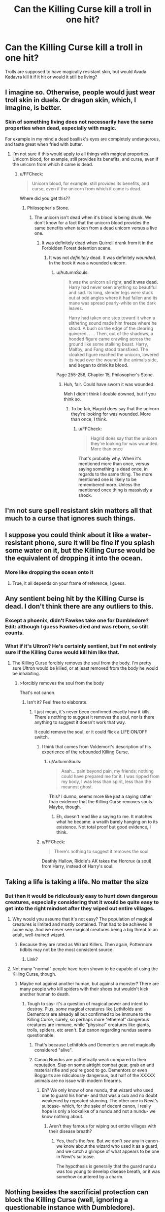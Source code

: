 #+TITLE: Can the Killing Curse kill a troll in one hit?

* Can the Killing Curse kill a troll in one hit?
:PROPERTIES:
:Author: BlueInferno6490
:Score: 5
:DateUnix: 1530582825.0
:DateShort: 2018-Jul-03
:FlairText: Discussion
:END:
Trolls are supposed to have magically resistant skin, but would Avada Kedavra kill it if it hit or would it still be living?


** I imagine so. Otherwise, people would just wear troll skin in duels. Or dragon skin, which, I imagine, is better.
:PROPERTIES:
:Author: AutumnSouls
:Score: 13
:DateUnix: 1530583139.0
:DateShort: 2018-Jul-03
:END:

*** Skin of something living does not necessarily have the same properties when dead, especially with magic.

For example in my mind a dead basilisk's eyes are completely undangerous, and taste great when fried with butter.
:PROPERTIES:
:Author: fflai
:Score: 5
:DateUnix: 1530616267.0
:DateShort: 2018-Jul-03
:END:

**** I'm not sure if this would apply to all things with magical properties. Unicorn blood, for example, still provides its benefits, and curse, even if the unicorn from which it came is dead.
:PROPERTIES:
:Author: AutumnSouls
:Score: 0
:DateUnix: 1530630651.0
:DateShort: 2018-Jul-03
:END:

***** u/FFCheck:
#+begin_quote
  Unicorn blood, for example, still provides its benefits, and curse, even if the unicorn from which it came is dead.
#+end_quote

Where did you get this??
:PROPERTIES:
:Author: FFCheck
:Score: 1
:DateUnix: 1530675733.0
:DateShort: 2018-Jul-04
:END:

****** Philosopher's Stone.
:PROPERTIES:
:Author: AutumnSouls
:Score: 1
:DateUnix: 1530701366.0
:DateShort: 2018-Jul-04
:END:

******* The unicorn isn't dead when it's blood is being drunk. We don't know for a fact that the unicorn blood provides the same benefits when taken from a dead unicorn versus a live one.
:PROPERTIES:
:Author: FFCheck
:Score: 1
:DateUnix: 1530714467.0
:DateShort: 2018-Jul-04
:END:

******** It was definitely dead when Quirrell drank from it in the Forbidden Forest detention scene.
:PROPERTIES:
:Author: AutumnSouls
:Score: 1
:DateUnix: 1530717319.0
:DateShort: 2018-Jul-04
:END:

********* It was not /definitely/ dead. It was definitely /wounded/. In the book it was a wounded unicorn.
:PROPERTIES:
:Author: FFCheck
:Score: 1
:DateUnix: 1530718242.0
:DateShort: 2018-Jul-04
:END:

********** u/AutumnSouls:
#+begin_quote
  It was the unicorn all right, *and it was dead.* Harry had never seen anything so beautiful and sad. Its long, slender legs were stuck out at odd angles where it had fallen and its mane was spread pearly-white on the dark leaves.

  Harry had taken one step toward it when a slithering sound made him freeze where he stood. A bush on the edge of the clearing quivered. . . . Then, out of the shadows, a hooded figure came crawling across the ground like some stalking beast. Harry, Malfoy, and Fang stood transfixed. The cloaked figure reached the unicorn, lowered its head over the wound in the animals side, *and began to drink its blood.*
#+end_quote

Page 255-256, Chapter 15, Philosopher's Stone.
:PROPERTIES:
:Author: AutumnSouls
:Score: 2
:DateUnix: 1530719227.0
:DateShort: 2018-Jul-04
:END:

*********** Huh, fair. Could have sworn it was wounded.

Meh I didn't think I double downed, but if you think so.
:PROPERTIES:
:Author: FFCheck
:Score: 1
:DateUnix: 1530719397.0
:DateShort: 2018-Jul-04
:END:

************ To be fair, Hagrid does say that the unicorn they're looking for was wounded. More than once, I think.
:PROPERTIES:
:Author: AutumnSouls
:Score: 1
:DateUnix: 1530719839.0
:DateShort: 2018-Jul-04
:END:

************* u/FFCheck:
#+begin_quote
  Hagrid does say that the unicorn they're looking for was wounded. More than once
#+end_quote

That's probably why. When it's mentioned more than once, versus saying something is dead once, in regards to the same thing. The more mentioned one is likely to be remembered more. Unless the mentioned once thing is massively a shock.
:PROPERTIES:
:Author: FFCheck
:Score: 1
:DateUnix: 1530719971.0
:DateShort: 2018-Jul-04
:END:


** I'm not sure spell resistant skin matters all that much to a curse that ignores such things.
:PROPERTIES:
:Author: monkeyepoxy
:Score: 5
:DateUnix: 1530583013.0
:DateShort: 2018-Jul-03
:END:


** I suppose you could think about it like a water-resistant phone, sure it will be fine if you splash some water on it, but the Killing Curse would be the equivalent of dropping it into the ocean.
:PROPERTIES:
:Author: CalculusWarrior
:Score: 2
:DateUnix: 1530588062.0
:DateShort: 2018-Jul-03
:END:

*** More like dropping the ocean onto it
:PROPERTIES:
:Score: 17
:DateUnix: 1530588533.0
:DateShort: 2018-Jul-03
:END:

**** True, it all depends on your frame of reference, I guess.
:PROPERTIES:
:Author: CalculusWarrior
:Score: 1
:DateUnix: 1530588715.0
:DateShort: 2018-Jul-03
:END:


** Any sentient being hit by the Killing Curse is dead. I don't think there are any outliers to this.
:PROPERTIES:
:Author: Darkenmal
:Score: 2
:DateUnix: 1530593123.0
:DateShort: 2018-Jul-03
:END:

*** Except a phoenix, didn't Fawkes take one for Dumbledore? Edit: although I guess Fawkes died and was reborn, so still counts.
:PROPERTIES:
:Author: corisilvermoon
:Score: 3
:DateUnix: 1530593984.0
:DateShort: 2018-Jul-03
:END:


*** What if it's Ultron? He's certainly sentient, but I'm not entirely sure if the Killing Curse would kill him like that.
:PROPERTIES:
:Author: AutumnSouls
:Score: 0
:DateUnix: 1530630909.0
:DateShort: 2018-Jul-03
:END:

**** The Killing Curse forcibly removes the soul from the body. I'm pretty sure Ultron would be killed, or at least removed from the body he would be inhabiting.
:PROPERTIES:
:Author: Darkenmal
:Score: -1
:DateUnix: 1530635698.0
:DateShort: 2018-Jul-03
:END:

***** >forcibly removes the soul from the body

That's not canon.
:PROPERTIES:
:Author: AutumnSouls
:Score: 3
:DateUnix: 1530636477.0
:DateShort: 2018-Jul-03
:END:

****** Isn't it? Feel free to elaborate.
:PROPERTIES:
:Author: Darkenmal
:Score: 1
:DateUnix: 1530642709.0
:DateShort: 2018-Jul-03
:END:

******* I just mean, it's never been confirmed exactly how it kills. There's nothing to suggest it removes the soul, nor is there anything to suggest it doesn't work that way.

It could remove the soul, or it could flick a LIFE:ON/OFF switch.
:PROPERTIES:
:Author: AutumnSouls
:Score: 5
:DateUnix: 1530643624.0
:DateShort: 2018-Jul-03
:END:

******** I think that comes from Voldemort's description of his experience of the rebounded Killing Curse.
:PROPERTIES:
:Author: MindForgedManacle
:Score: 1
:DateUnix: 1530661189.0
:DateShort: 2018-Jul-04
:END:

********* u/AutumnSouls:
#+begin_quote
  Aaah... pain beyond pain, my friends; nothing could have prepared me for it. I was ripped from my body, I was less than spirit, less than the meanest ghost.
#+end_quote

This? I dunno, seems more like just a saying rather than evidence that the Killing Curse removes souls. Maybe, though.
:PROPERTIES:
:Author: AutumnSouls
:Score: 3
:DateUnix: 1530661769.0
:DateShort: 2018-Jul-04
:END:

********** Eh, doesn't read like a saying to me. It matches what he became: a wraith barely hanging on to its existence. Not total proof but good evidence, I think.
:PROPERTIES:
:Author: MindForgedManacle
:Score: 1
:DateUnix: 1530662322.0
:DateShort: 2018-Jul-04
:END:


******** u/FFCheck:
#+begin_quote
  There's nothing to suggest it removes the soul
#+end_quote

Deathly Hallow, Riddle's AK takes the Horcrux (a soul) from Harry, instead of Harry's soul.
:PROPERTIES:
:Author: FFCheck
:Score: 1
:DateUnix: 1530676031.0
:DateShort: 2018-Jul-04
:END:


** Taking a life is taking a life. No matter the size
:PROPERTIES:
:Author: NyGiLu
:Score: 1
:DateUnix: 1530585483.0
:DateShort: 2018-Jul-03
:END:

*** But then it would be ridiculously easy to hunt down dangerous creatures, especially considering that it would be quite easy to get into the right mindset after they wiped out entire villages.
:PROPERTIES:
:Author: Hellstrike
:Score: 2
:DateUnix: 1530600154.0
:DateShort: 2018-Jul-03
:END:

**** Why would you assume that it's not easy? The population of magical creatures is limited and mostly contained. That had to be achieved in some way. And we never see magical creatures being a big threat to an adult, well-trained wizard.
:PROPERTIES:
:Author: Satanniel
:Score: 1
:DateUnix: 1530609498.0
:DateShort: 2018-Jul-03
:END:

***** Because they are rated as Wizard Killers. Then again, Pottermore tidbits may not be the most consistent source.
:PROPERTIES:
:Author: Hellstrike
:Score: 2
:DateUnix: 1530610079.0
:DateShort: 2018-Jul-03
:END:

****** Link?
:PROPERTIES:
:Author: Satanniel
:Score: 1
:DateUnix: 1530612079.0
:DateShort: 2018-Jul-03
:END:


**** Not many "normal" people have been shown to be capable of using the Killing Curse, though.
:PROPERTIES:
:Author: raddaya
:Score: 0
:DateUnix: 1530601999.0
:DateShort: 2018-Jul-03
:END:

***** Maybe not against another human, but against a monster? There are many people who kill spiders with their shoes but wouldn't kick another human to death.
:PROPERTIES:
:Author: Hellstrike
:Score: 1
:DateUnix: 1530604660.0
:DateShort: 2018-Jul-03
:END:

****** Tough to say- it's a question of magical power and intent to destroy. Plus, /some/ magical creatures like Lethifolds and Dementors are already all but confirmed to be immune to the Killing Curse, surely, so perhaps more "ethereal" dangerous creatures are immune, while "physical" creatures like giants, trolls, spiders, etc aren't. But canon regarding nundus seems questionable.
:PROPERTIES:
:Author: raddaya
:Score: 0
:DateUnix: 1530604843.0
:DateShort: 2018-Jul-03
:END:

******* That's because Lethifolds and Dementors are not magically considered "alive".
:PROPERTIES:
:Author: Achille-Talon
:Score: 4
:DateUnix: 1530609019.0
:DateShort: 2018-Jul-03
:END:


******* Canon Nundus are pathetically weak compared to their reputation. Slap on some airtight combat gear, grab an anti material rifle and you're good to go. Dementors or even Boggarts are ridiculously dangerous, but half of the XXXXX animals are no issue with modern firearms.
:PROPERTIES:
:Author: Hellstrike
:Score: 0
:DateUnix: 1530609140.0
:DateShort: 2018-Jul-03
:END:

******** Eh? We only know of one nundu, that wizard who used one to guard his home- and that was a cub and no doubt weakened by repeated stunning. The other one in Newt's suitcase- which, for the sake of decent canon, I really hope is only a lookalike of a nundu and not a nundu- we know nothing about.
:PROPERTIES:
:Author: raddaya
:Score: 0
:DateUnix: 1530609246.0
:DateShort: 2018-Jul-03
:END:

********* Aren't they famous for wiping out entire villages with their disease breath?
:PROPERTIES:
:Author: Hellstrike
:Score: 1
:DateUnix: 1530610113.0
:DateShort: 2018-Jul-03
:END:

********** Yes, that's the /lore/. But we don't /see/ any in canon- we know about the wizard who used it as a guard, and we catch a glimpse of what appears to be one in Newt's suitcase.

The hypothesis is generally that the guard nundu was too young to develop disease breath, or it was somehow countered by a charm.
:PROPERTIES:
:Author: raddaya
:Score: 0
:DateUnix: 1530611643.0
:DateShort: 2018-Jul-03
:END:


** Nothing besides the sacrificial protection can block the Killing Curse (well, ignoring a questionable instance with Dumbledore). There's no magical resistance to that spell otherwise.
:PROPERTIES:
:Author: MindForgedManacle
:Score: 1
:DateUnix: 1530587908.0
:DateShort: 2018-Jul-03
:END:

*** Nothing alive. Pretty sure that if you throw something big enough on its way, the curse will destroy it, but won't harm you.
:PROPERTIES:
:Author: will1707
:Score: 2
:DateUnix: 1530589138.0
:DateShort: 2018-Jul-03
:END:

**** Hard to say. Given that no one besides Dumbledore has seemed to have been able to do it (although technically those statues were brought to life), and Crouch Jr's statement that it's unblockable (save for Harry), it's unclear that you can just put something big in the way to block it.
:PROPERTIES:
:Author: MindForgedManacle
:Score: 1
:DateUnix: 1530600276.0
:DateShort: 2018-Jul-03
:END:

***** It can't be blocked /with magic/, I believe is the wording. If nothing physical could stop it, the Killing Curse would be /insanely/ dangerous because any Killing Curse that missed its target in a battle would just keep going for miles until it hit /someone/.
:PROPERTIES:
:Author: Achille-Talon
:Score: 2
:DateUnix: 1530608983.0
:DateShort: 2018-Jul-03
:END:

****** Well, okay I was as assuming from OP's wording to "throw something big enough in the way" they meant creating something big with magic. Somewhat unlikely the average wizard is going to be carrying around a ten foot thick shield of lead or something. :) At the very least anything you could reasonably put in the way in time is going to blow up in front of you. Also, being unblockable doesn't mean it flies down a path forever!
:PROPERTIES:
:Author: MindForgedManacle
:Score: 1
:DateUnix: 1530619318.0
:DateShort: 2018-Jul-03
:END:

******* I don't think it's feasible for anyone short of Dumbledore to reliably Conjure something that size in time.
:PROPERTIES:
:Author: Achille-Talon
:Score: 0
:DateUnix: 1530622726.0
:DateShort: 2018-Jul-03
:END:


****** Precisely. /Protego/ will do squat against /Avada Kedavra./

But now I'm imagining a Killing Curse going around the world over and over, and every single living thing is avoiding it.
:PROPERTIES:
:Author: CryptidGrimnoir
:Score: 0
:DateUnix: 1530612889.0
:DateShort: 2018-Jul-03
:END:

******* I don't think it /would/ go around the world. We don't see any examples of spells being affected by gravity, so I imagine the Killing Curse would make its way into space soon enough.
:PROPERTIES:
:Author: AutumnSouls
:Score: 2
:DateUnix: 1530631003.0
:DateShort: 2018-Jul-03
:END:


*** What incidence was that? And I thought technically, it wasn't blocked, but reflected.
:PROPERTIES:
:Author: Lamenardo
:Score: 1
:DateUnix: 1530591834.0
:DateShort: 2018-Jul-03
:END:

**** He placed a statue between Harry and Voldemort at the battle of the Ministry.
:PROPERTIES:
:Author: mikkeldaman
:Score: 2
:DateUnix: 1530600115.0
:DateShort: 2018-Jul-03
:END:


*** WRONG
:PROPERTIES:
:Author: viol8er
:Score: -2
:DateUnix: 1530600532.0
:DateShort: 2018-Jul-03
:END:


** [deleted]
:PROPERTIES:
:Score: -4
:DateUnix: 1530586788.0
:DateShort: 2018-Jul-03
:END:

*** What lol
:PROPERTIES:
:Author: FerusGrim
:Score: 4
:DateUnix: 1530592150.0
:DateShort: 2018-Jul-03
:END:
